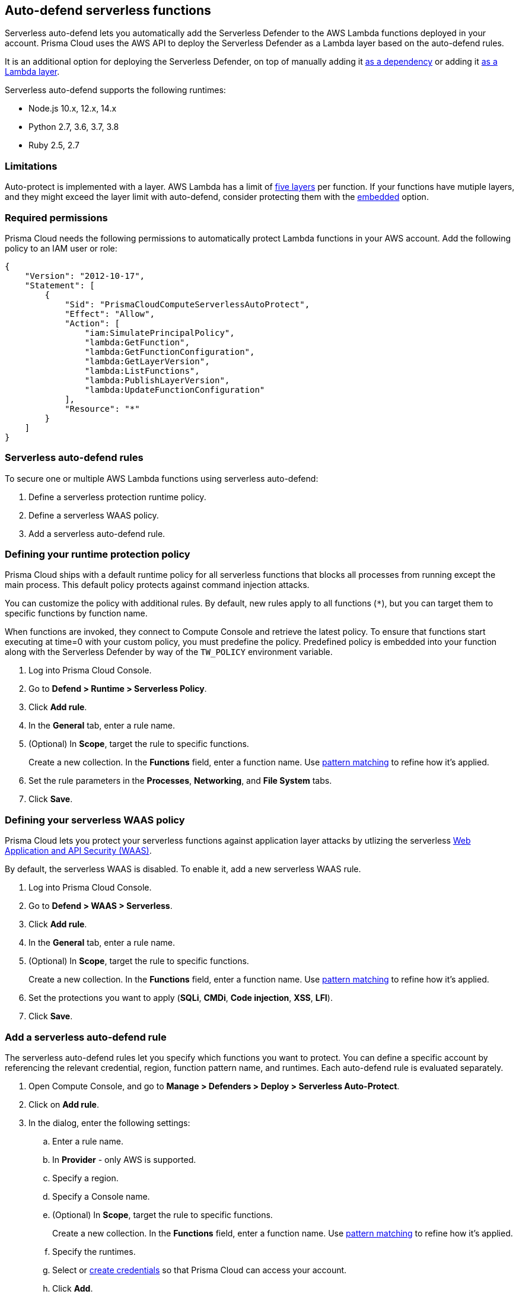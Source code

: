 == Auto-defend serverless functions

Serverless auto-defend lets you automatically add the Serverless Defender to the AWS Lambda functions deployed in your account.
Prisma Cloud uses the AWS API to deploy the Serverless Defender as a Lambda layer based on the auto-defend rules.

It is an additional option for deploying the Serverless Defender, on top of manually adding it xref:install_serverless_defender.adoc[as a dependency] or adding it xref:install_serverless_defender_layer.adoc[as a Lambda layer].

Serverless auto-defend supports the following runtimes:

* Node.js 10.x, 12.x, 14.x
* Python 2.7, 3.6, 3.7, 3.8
* Ruby 2.5, 2.7

=== Limitations

Auto-protect is implemented with a layer.
AWS Lambda has a limit of https://docs.aws.amazon.com/lambda/latest/dg/gettingstarted-limits.html[five layers] per function.
If your functions have mutiple layers, and they might exceed the layer limit with auto-defend, consider protecting them with the xref:install_serverless_defender.adoc[embedded] option.


=== Required permissions

Prisma Cloud needs the following permissions to automatically protect Lambda functions in your AWS account.
Add the following policy to an IAM user or role:

[source,json]
----
{
    "Version": "2012-10-17",
    "Statement": [
        {
            "Sid": "PrismaCloudComputeServerlessAutoProtect",
            "Effect": "Allow",
            "Action": [
                "iam:SimulatePrincipalPolicy",
                "lambda:GetFunction",
                "lambda:GetFunctionConfiguration",
                "lambda:GetLayerVersion",
                "lambda:ListFunctions",
                "lambda:PublishLayerVersion",
                "lambda:UpdateFunctionConfiguration"
            ],
            "Resource": "*"
        }
    ]
}
----


=== Serverless auto-defend rules

To secure one or multiple AWS Lambda functions using serverless auto-defend:

. Define a serverless protection runtime policy.

. Define a serverless WAAS policy.

. Add a serverless auto-defend rule.


[.task, #_defining_policy]
=== Defining your runtime protection policy

Prisma Cloud ships with a default runtime policy for all serverless functions that blocks all processes from running except the main process.
This default policy protects against command injection attacks.

You can customize the policy with additional rules.
By default, new rules apply to all functions (`{asterisk}`), but you can target them to specific functions by function name.

When functions are invoked, they connect to Compute Console and retrieve the latest policy.
To ensure that functions start executing at time=0 with your custom policy, you must predefine the policy.
Predefined policy is embedded into your function along with the Serverless Defender by way of the `TW_POLICY` environment variable.

// To minimize the impact on start latency, the customer's business logic is allowed to asynchronously start executing while the policy
// is downloaded in the background. The sequence of events is:
//
// 1. Start the Serverless Defender
// 2. Download policy, if necessary
// 3. Run customer's handler
//
// Steps 2 and 3 are asynchronous (3 can start before 2 finishes). For this reason, it's important to define policy before embedding
// the `TW_POLICY` env var into the function.
//
// For more info: see the discussion in https://github.com/twistlock/docs/pull/1227/files
//
// Customers will be able to select between synchronous (more secure) and ansynchronous (more performant) policy download soon.
// See:  https://github.com/twistlock/twistlock/issues/16608

[.procedure]
. Log into Prisma Cloud Console.

. Go to *Defend > Runtime > Serverless Policy*.

. Click *Add rule*.

. In the *General* tab, enter a rule name.

. (Optional) In *Scope*, target the rule to specific functions.
+
Create a new collection.
In the *Functions* field, enter a function name.
Use xref:../../configure/rule_ordering_pattern_matching.adoc[pattern matching] to refine how it's applied.

. Set the rule parameters in the  *Processes*, *Networking*, and *File System* tabs.

. Click *Save*.

[.task, #_defining_policy]
=== Defining your serverless WAAS policy

Prisma Cloud lets you protect your serverless functions against application layer attacks by utlizing the serverless xref:../../waas/waas.adoc[Web Application and API Security (WAAS)].

By default, the serverless WAAS is disabled.
To enable it, add a new serverless WAAS rule.

[.procedure]
. Log into Prisma Cloud Console.

. Go to *Defend > WAAS > Serverless*.

. Click *Add rule*.

. In the *General* tab, enter a rule name.

. (Optional) In *Scope*, target the rule to specific functions.
+
Create a new collection.
In the *Functions* field, enter a function name.
Use xref:../../configure/rule_ordering_pattern_matching.adoc[pattern matching] to refine how it's applied.

. Set the protections you want to apply (*SQLi*, *CMDi*, *Code injection*, *XSS*, *LFI*).

. Click *Save*.


[.task]
=== Add a serverless auto-defend rule

The serverless auto-defend rules let you specify which functions you want to protect.
You can define a specific account by referencing the relevant credential, region, function pattern name, and runtimes.
Each auto-defend rule is evaluated separately.

[.procedure]
. Open Compute Console, and go to *Manage > Defenders > Deploy > Serverless Auto-Protect*.

. Click on *Add rule*.

. In the dialog, enter the following settings:

.. Enter a rule name.

.. In *Provider* - only AWS is supported.

.. Specify a region.

.. Specify a Console name.

.. (Optional) In *Scope*, target the rule to specific functions.
+
Create a new collection.
In the *Functions* field, enter a function name.
Use xref:../../configure/rule_ordering_pattern_matching.adoc[pattern matching] to refine how it's applied.

.. Specify the runtimes.

.. Select or xref:../../authentication/credentials_store.adoc[create credentials] so that Prisma Cloud can access your account.

.. Click *Add*.

. The new rule appears in the table of rules.

. Click *Apply*. 
+
By default, the serverless auto-defend rules are evaluated every 24 hours. 
